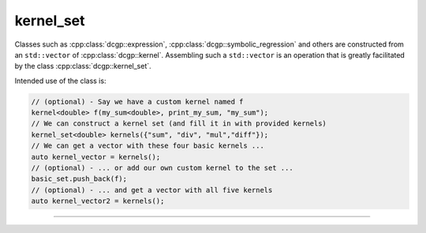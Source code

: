 kernel_set
^^^^^^^^^^^^^^^^^^^^^^^^^^^^^^^^^^^^^^^^^

Classes such as :cpp:class:`dcgp::expression`, :cpp:class:`dcgp::symbolic_regression` and others are constructed 
from an ``std::vector`` of :cpp:class:`dcgp::kernel`. Assembling such a ``std::vector`` is an operation that is greatly 
facilitated by the class :cpp:class:`dcgp::kernel_set`.

Intended use of the class is:

.. highlight:: c++

.. code-block:: c++

   // (optional) - Say we have a custom kernel named f 
   kernel<double> f(my_sum<double>, print_my_sum, "my_sum");
   // We can construct a kernel set (and fill it in with provided kernels)
   kernel_set<double> kernels({"sum", "div", "mul","diff"});
   // We can get a vector with these four basic kernels ...
   auto kernel_vector = kernels();
   // (optional) - ... or add our own custom kernel to the set ...
   basic_set.push_back(f);
   // (optional) - ... and get a vector with all five kernels
   auto kernel_vector2 = kernels();

---------------------------------------------------------------------------

.. doxygenclass:: dcgp::kernel_set
   :project: dCGP
   :members:
